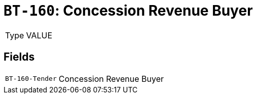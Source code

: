 = `BT-160`: Concession Revenue Buyer
:navtitle: Business Terms

[horizontal]
Type:: VALUE

== Fields
[horizontal]
  `BT-160-Tender`:: Concession Revenue Buyer

